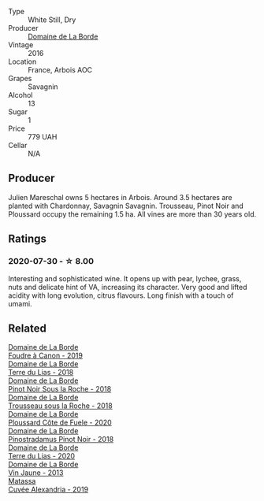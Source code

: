 #+attr_html: :class wine-main-image
[[file:/images/3e/be6bbb-5ca3-42a4-b64b-4cfe05ba8e13/2020-07-31-10-10-11-B9B1ADF8-67B3-4FD1-8063-1E30A9CE9E23-1-105-c@512.webp]]

- Type :: White Still, Dry
- Producer :: [[barberry:/producers/831e59f1-2aca-4fb2-8ba9-c75cab9c5dcf][Domaine de La Borde]]
- Vintage :: 2016
- Location :: France, Arbois AOC
- Grapes :: Savagnin
- Alcohol :: 13
- Sugar :: 1
- Price :: 779 UAH
- Cellar :: N/A

** Producer

Julien Mareschal owns 5 hectares in Arbois. Around 3.5 hectares are planted with Chardonnay, Savagnin Savagnin. Trousseau, Pinot Noir and Ploussard occupy the remaining 1.5 ha. All vines are more than 30 years old.

** Ratings

*** 2020-07-30 - ☆ 8.00

Interesting and sophisticated wine. It opens up with pear, lychee, grass, nuts and delicate hint of VA, increasing its character. Very good and lifted acidity with long evolution, citrus flavours. Long finish with a touch of umami.

** Related

#+begin_export html
<div class="flex-container">
  <a class="flex-item flex-item-left" href="/wines/0c1d7f5c-0ea5-4dab-be1e-34b319f49159.html">
    <img class="flex-bottle" src="/images/0c/1d7f5c-0ea5-4dab-be1e-34b319f49159/2022-12-10-12-10-07-IMG-3694@512.webp"></img>
    <section class="h">Domaine de La Borde</section>
    <section class="h text-bolder">Foudre à Canon - 2019</section>
  </a>

  <a class="flex-item flex-item-right" href="/wines/42e19eb9-8d28-44a8-a8e5-a034fc225ce4.html">
    <img class="flex-bottle" src="/images/42/e19eb9-8d28-44a8-a8e5-a034fc225ce4/2022-12-10-12-04-53-IMG-3691@512.webp"></img>
    <section class="h">Domaine de La Borde</section>
    <section class="h text-bolder">Terre du Lias - 2018</section>
  </a>

  <a class="flex-item flex-item-left" href="/wines/5040b17f-02d9-4088-8764-707cf0032439.html">
    <img class="flex-bottle" src="/images/50/40b17f-02d9-4088-8764-707cf0032439/2022-09-14-15-08-37-F1EAADBD-2ABA-4558-93CF-ECDB1BB67695-1-105-c@512.webp"></img>
    <section class="h">Domaine de La Borde</section>
    <section class="h text-bolder">Pinot Noir Sous la Roche - 2018</section>
  </a>

  <a class="flex-item flex-item-right" href="/wines/c081fd7a-b334-4b5b-8e0b-111b6ef1ac66.html">
    <img class="flex-bottle" src="/images/unknown-wine.webp"></img>
    <section class="h">Domaine de La Borde</section>
    <section class="h text-bolder">Trousseau sous la Roche - 2018</section>
  </a>

  <a class="flex-item flex-item-left" href="/wines/e400d41f-6be2-4898-a383-203b45fca1b2.html">
    <img class="flex-bottle" src="/images/e4/00d41f-6be2-4898-a383-203b45fca1b2/2023-04-01-10-06-24-4B1BFC32-8DAE-47BB-AF17-C5EE267E3EC6-1-105-c@512.webp"></img>
    <section class="h">Domaine de La Borde</section>
    <section class="h text-bolder">Ploussard Côte de Fuele - 2020</section>
  </a>

  <a class="flex-item flex-item-right" href="/wines/edc0e148-49bc-463f-bbfe-bc4e7eaa708d.html">
    <img class="flex-bottle" src="/images/ed/c0e148-49bc-463f-bbfe-bc4e7eaa708d/2022-12-10-12-02-45-IMG-3697@512.webp"></img>
    <section class="h">Domaine de La Borde</section>
    <section class="h text-bolder">Pinostradamus Pinot Noir - 2018</section>
  </a>

  <a class="flex-item flex-item-left" href="/wines/f1cff90d-27af-4f71-9694-956ca5b8c789.html">
    <img class="flex-bottle" src="/images/f1/cff90d-27af-4f71-9694-956ca5b8c789/2022-12-10-12-07-10-IMG-3688@512.webp"></img>
    <section class="h">Domaine de La Borde</section>
    <section class="h text-bolder">Terre du Lias - 2020</section>
  </a>

  <a class="flex-item flex-item-right" href="/wines/f2f86ca7-58c8-4afc-96ee-8a2485b26aa7.html">
    <img class="flex-bottle" src="/images/f2/f86ca7-58c8-4afc-96ee-8a2485b26aa7/2022-12-10-12-11-21-IMG-3685@512.webp"></img>
    <section class="h">Domaine de La Borde</section>
    <section class="h text-bolder">Vin Jaune - 2013</section>
  </a>

  <a class="flex-item flex-item-left" href="/wines/44ee0d12-de03-42f2-83f0-502be8bd54b0.html">
    <img class="flex-bottle" src="/images/44/ee0d12-de03-42f2-83f0-502be8bd54b0/2022-06-21-14-32-56-92927A43-D648-451D-B84F-CB4DE7ED60EF-1-102-o@512.webp"></img>
    <section class="h">Matassa</section>
    <section class="h text-bolder">Cuvée Alexandria - 2019</section>
  </a>

</div>
#+end_export
